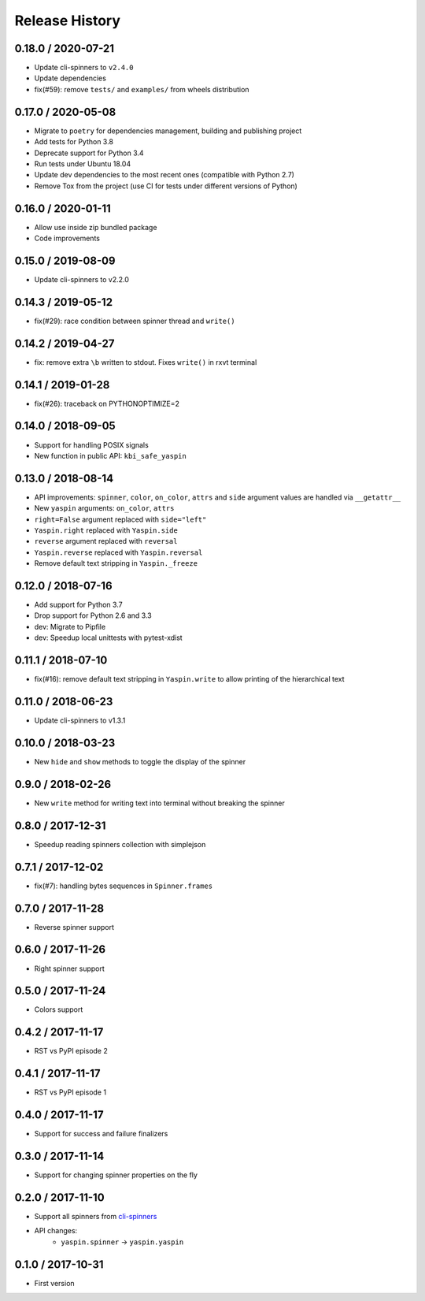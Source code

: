 Release History
===============

0.18.0 / 2020-07-21
-------------------

* Update cli-spinners to ``v2.4.0``
* Update dependencies
* fix(#59): remove ``tests/`` and ``examples/`` from wheels distribution


0.17.0 / 2020-05-08
-------------------

* Migrate to ``poetry`` for dependencies management, building and publishing project
* Add tests for Python 3.8
* Deprecate support for Python 3.4
* Run tests under Ubuntu 18.04
* Update dev dependencies to the most recent ones (compatible with Python 2.7)
* Remove Tox from the project (use CI for tests under different versions of Python)


0.16.0 / 2020-01-11
-------------------

* Allow use inside zip bundled package
* Code improvements


0.15.0 / 2019-08-09
-------------------

* Update cli-spinners to v2.2.0


0.14.3 / 2019-05-12
-------------------

* fix(#29): race condition between spinner thread and ``write()``


0.14.2 / 2019-04-27
-------------------

* fix: remove extra ``\b`` written to stdout. Fixes ``write()`` in rxvt terminal


0.14.1 / 2019-01-28
-------------------

* fix(#26): traceback on PYTHONOPTIMIZE=2


0.14.0 / 2018-09-05
-------------------

* Support for handling POSIX signals
* New function in public API: ``kbi_safe_yaspin``


0.13.0 / 2018-08-14
-------------------

* API improvements: ``spinner``, ``color``, ``on_color``, ``attrs`` and ``side`` argument values are handled via ``__getattr__``
* New ``yaspin`` arguments: ``on_color``, ``attrs``
* ``right=False`` argument replaced with ``side="left"``
* ``Yaspin.right`` replaced with ``Yaspin.side``
* ``reverse`` argument replaced with ``reversal``
* ``Yaspin.reverse`` replaced with ``Yaspin.reversal``
* Remove default text stripping in ``Yaspin._freeze``


0.12.0 / 2018-07-16
-------------------

* Add support for Python 3.7
* Drop support for Python 2.6 and 3.3

* dev: Migrate to Pipfile
* dev: Speedup local unittests with pytest-xdist


0.11.1 / 2018-07-10
-------------------

* fix(#16): remove default text stripping in ``Yaspin.write`` to allow printing of the hierarchical text


0.11.0 / 2018-06-23
-------------------

* Update cli-spinners to v1.3.1


0.10.0 / 2018-03-23
-------------------

* New ``hide`` and ``show`` methods to toggle the display of the spinner


0.9.0 / 2018-02-26
------------------

* New ``write`` method for writing text into terminal without breaking the spinner


0.8.0 / 2017-12-31
------------------

* Speedup reading spinners collection with simplejson


0.7.1 / 2017-12-02
------------------

* fix(#7): handling bytes sequences in ``Spinner.frames``


0.7.0 / 2017-11-28
------------------

* Reverse spinner support


0.6.0 / 2017-11-26
------------------

* Right spinner support


0.5.0 / 2017-11-24
------------------

* Colors support


0.4.2 / 2017-11-17
------------------

* RST vs PyPI episode 2


0.4.1 / 2017-11-17
------------------

* RST vs PyPI episode 1


0.4.0 / 2017-11-17
------------------

* Support for success and failure finalizers


0.3.0 / 2017-11-14
------------------

* Support for changing spinner properties on the fly


0.2.0 / 2017-11-10
------------------

* Support all spinners from `cli-spinners`_
* API changes:
    - ``yaspin.spinner`` -> ``yaspin.yaspin``


0.1.0 / 2017-10-31
------------------

* First version


.. _cli-spinners: https://github.com/sindresorhus/cli-spinners
